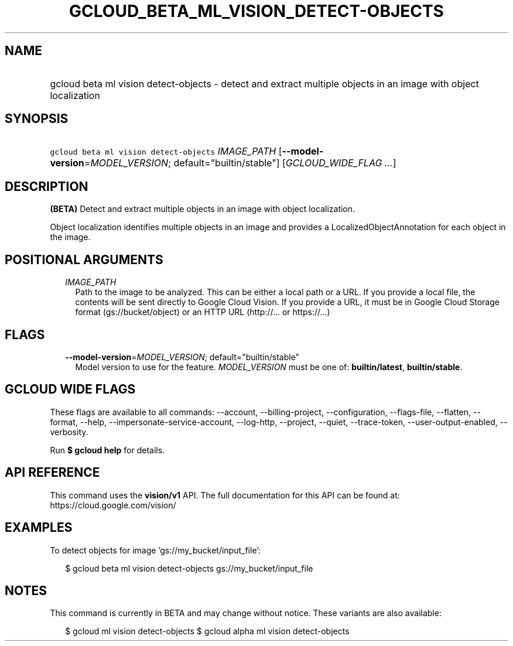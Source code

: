 
.TH "GCLOUD_BETA_ML_VISION_DETECT\-OBJECTS" 1



.SH "NAME"
.HP
gcloud beta ml vision detect\-objects \- detect and extract multiple objects in an image with object localization



.SH "SYNOPSIS"
.HP
\f5gcloud beta ml vision detect\-objects\fR \fIIMAGE_PATH\fR [\fB\-\-model\-version\fR=\fIMODEL_VERSION\fR;\ default="builtin/stable"] [\fIGCLOUD_WIDE_FLAG\ ...\fR]



.SH "DESCRIPTION"

\fB(BETA)\fR Detect and extract multiple objects in an image with object
localization.

Object localization identifies multiple objects in an image and provides a
LocalizedObjectAnnotation for each object in the image.



.SH "POSITIONAL ARGUMENTS"

.RS 2m
.TP 2m
\fIIMAGE_PATH\fR
Path to the image to be analyzed. This can be either a local path or a URL. If
you provide a local file, the contents will be sent directly to Google Cloud
Vision. If you provide a URL, it must be in Google Cloud Storage format
(gs://bucket/object) or an HTTP URL (http://... or https://...)


.RE
.sp

.SH "FLAGS"

.RS 2m
.TP 2m
\fB\-\-model\-version\fR=\fIMODEL_VERSION\fR; default="builtin/stable"
Model version to use for the feature. \fIMODEL_VERSION\fR must be one of:
\fBbuiltin/latest\fR, \fBbuiltin/stable\fR.


.RE
.sp

.SH "GCLOUD WIDE FLAGS"

These flags are available to all commands: \-\-account, \-\-billing\-project,
\-\-configuration, \-\-flags\-file, \-\-flatten, \-\-format, \-\-help,
\-\-impersonate\-service\-account, \-\-log\-http, \-\-project, \-\-quiet,
\-\-trace\-token, \-\-user\-output\-enabled, \-\-verbosity.

Run \fB$ gcloud help\fR for details.



.SH "API REFERENCE"

This command uses the \fBvision/v1\fR API. The full documentation for this API
can be found at: https://cloud.google.com/vision/



.SH "EXAMPLES"

To detect objects for image 'gs://my_bucket/input_file':

.RS 2m
$ gcloud beta ml vision detect\-objects gs://my_bucket/input_file
.RE



.SH "NOTES"

This command is currently in BETA and may change without notice. These variants
are also available:

.RS 2m
$ gcloud ml vision detect\-objects
$ gcloud alpha ml vision detect\-objects
.RE

